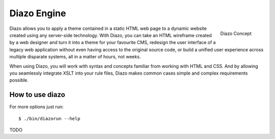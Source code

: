 ============
Diazo Engine
============

.. figure:: http://docs.diazo.org/en/latest/_images/diazo-concept.png
    :align: right

    Diazo Concept

Diazo allows you to apply a theme contained in a static HTML web page to a
dynamic website created using any server-side technology. With Diazo, you can
take an HTML wireframe created by a web designer and turn it into a theme for
your favourite CMS, redesign the user interface of a legacy web application
without even having access to the original source code, or build a unified
user experience across multiple disparate systems, all in a matter of hours,
not weeks.

When using Diazo, you will work with syntax and concepts familiar from working
with HTML and CSS. And by allowing you seamlessly integrate XSLT into your
rule files, Diazo makes common cases simple and complex requirements possible.


How to use diazo
================
    
For more options just run::

    $ ./bin/diazorun --help

TODO
